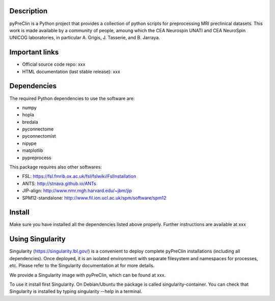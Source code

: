 |Python27|_

.. |Python27| image:: https://img.shields.io/badge/python-2.7-blue.svg
.. _Python27: https://badge.fury.io/py/python-pySAP



Description
===========

pyPreClin is a Python project that provides a collection of python scripts for
preprocessing MRI preclinical datasets.
This work is made available by a community of people, amoung which the
CEA Neurospin UNATI and CEA NeuroSpin UNICOG laboratories, in particular A. Grigis,
J. Tasserie, and B. Jarraya.

Important links
===============

- Official source code repo: xxx
- HTML documentation (last stable release): xxx

Dependencies
============

The required Python dependencies to use the software are:

* numpy
* hopla
* bredala
* pyconnectome
* pyconnectomist
* nipype
* matplotlib
* pypreprocess

This package requires also other softwares:

* FSL: https://fsl.fmrib.ox.ac.uk/fsl/fslwiki/FslInstallation
* ANTS: http://stnava.github.io/ANTs
* JIP-align: http://www.nmr.mgh.harvard.edu/~jbm/jip
* SPM12-standalone: http://www.fil.ion.ucl.ac.uk/spm/software/spm12

Install
=======

Make sure you have installed all the dependencies listed above properly.
Further instructions are available at xxx

Using Singularity
=================

Singularity (https://singularity.lbl.gov/) is a convenient to deploy complete
pyPreClin installations (including all dependencies). Once deployed, it is an
isolated environment with separate filesystem and namespaces for processes,
etc. Please refer to the Singularity documentation at for more details.

We provide a Singularity image with pyPreClin, which can be found at xxx.

To use it install first Singularity. On Debian/Ubuntu the package is called
singularity-container. You can check that Singularity is installed by
typing singularity --help in a terminal.


